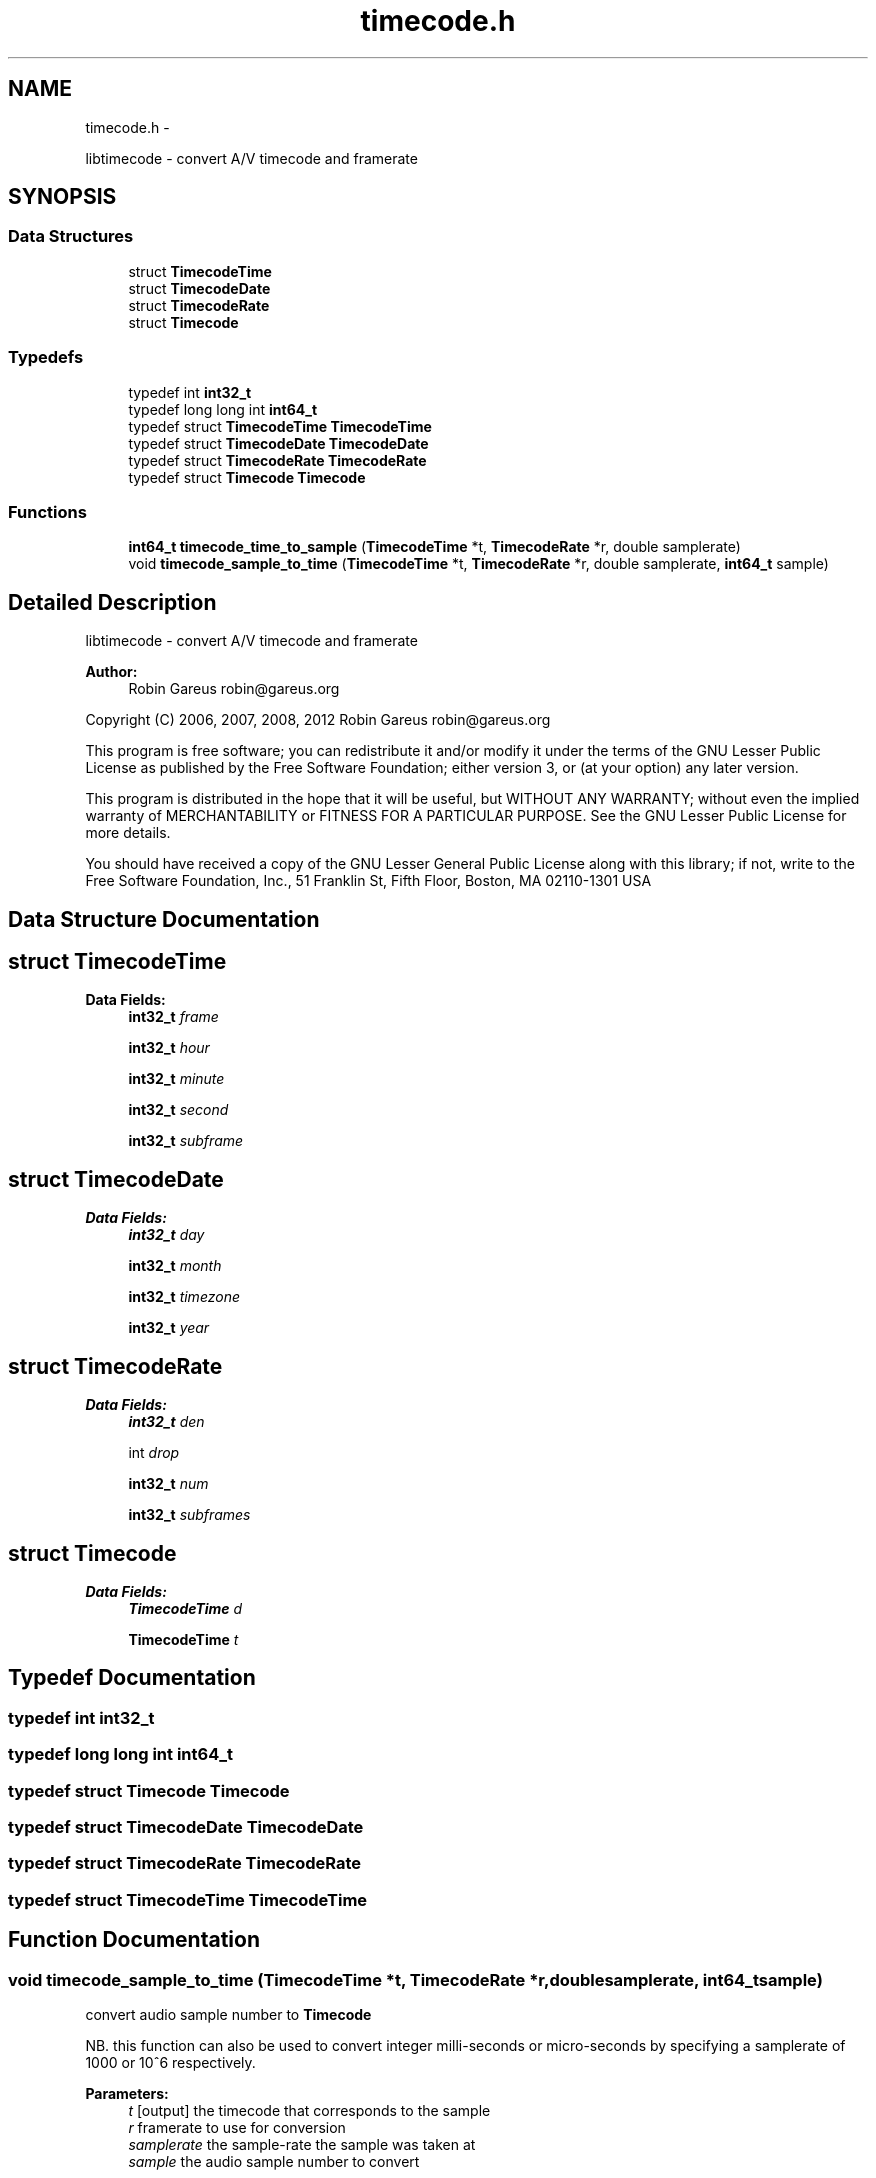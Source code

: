 .TH "timecode.h" 3 "Fri Oct 26 2012" "Version 0.5.0" "libtimecode" \" -*- nroff -*-
.ad l
.nh
.SH NAME
timecode.h \- 
.PP
libtimecode - convert A/V timecode and framerate  

.SH SYNOPSIS
.br
.PP
.SS "Data Structures"

.in +1c
.ti -1c
.RI "struct \fBTimecodeTime\fP"
.br
.ti -1c
.RI "struct \fBTimecodeDate\fP"
.br
.ti -1c
.RI "struct \fBTimecodeRate\fP"
.br
.ti -1c
.RI "struct \fBTimecode\fP"
.br
.in -1c
.SS "Typedefs"

.in +1c
.ti -1c
.RI "typedef int \fBint32_t\fP"
.br
.ti -1c
.RI "typedef long long int \fBint64_t\fP"
.br
.ti -1c
.RI "typedef struct \fBTimecodeTime\fP \fBTimecodeTime\fP"
.br
.ti -1c
.RI "typedef struct \fBTimecodeDate\fP \fBTimecodeDate\fP"
.br
.ti -1c
.RI "typedef struct \fBTimecodeRate\fP \fBTimecodeRate\fP"
.br
.ti -1c
.RI "typedef struct \fBTimecode\fP \fBTimecode\fP"
.br
.in -1c
.SS "Functions"

.in +1c
.ti -1c
.RI "\fBint64_t\fP \fBtimecode_time_to_sample\fP (\fBTimecodeTime\fP *t, \fBTimecodeRate\fP *r, double samplerate)"
.br
.ti -1c
.RI "void \fBtimecode_sample_to_time\fP (\fBTimecodeTime\fP *t, \fBTimecodeRate\fP *r, double samplerate, \fBint64_t\fP sample)"
.br
.in -1c
.SH "Detailed Description"
.PP 
libtimecode - convert A/V timecode and framerate 

\fBAuthor:\fP
.RS 4
Robin Gareus robin@gareus.org
.RE
.PP
Copyright (C) 2006, 2007, 2008, 2012 Robin Gareus robin@gareus.org
.PP
This program is free software; you can redistribute it and/or modify it under the terms of the GNU Lesser Public License as published by the Free Software Foundation; either version 3, or (at your option) any later version\&.
.PP
This program is distributed in the hope that it will be useful, but WITHOUT ANY WARRANTY; without even the implied warranty of MERCHANTABILITY or FITNESS FOR A PARTICULAR PURPOSE\&. See the GNU Lesser Public License for more details\&.
.PP
You should have received a copy of the GNU Lesser General Public License along with this library; if not, write to the Free Software Foundation, Inc\&., 51 Franklin St, Fifth Floor, Boston, MA 02110-1301 USA 
.SH "Data Structure Documentation"
.PP 
.SH "struct TimecodeTime"
.PP 
\fBData Fields:\fP
.RS 4
\fBint32_t\fP \fIframe\fP 
.br
.PP
\fBint32_t\fP \fIhour\fP 
.br
.PP
\fBint32_t\fP \fIminute\fP 
.br
.PP
\fBint32_t\fP \fIsecond\fP 
.br
.PP
\fBint32_t\fP \fIsubframe\fP 
.br
.PP
.RE
.PP
.SH "struct TimecodeDate"
.PP 
\fBData Fields:\fP
.RS 4
\fBint32_t\fP \fIday\fP 
.br
.PP
\fBint32_t\fP \fImonth\fP 
.br
.PP
\fBint32_t\fP \fItimezone\fP 
.br
.PP
\fBint32_t\fP \fIyear\fP 
.br
.PP
.RE
.PP
.SH "struct TimecodeRate"
.PP 
\fBData Fields:\fP
.RS 4
\fBint32_t\fP \fIden\fP 
.br
.PP
int \fIdrop\fP 
.br
.PP
\fBint32_t\fP \fInum\fP 
.br
.PP
\fBint32_t\fP \fIsubframes\fP 
.br
.PP
.RE
.PP
.SH "struct Timecode"
.PP 
\fBData Fields:\fP
.RS 4
\fBTimecodeTime\fP \fId\fP 
.br
.PP
\fBTimecodeTime\fP \fIt\fP 
.br
.PP
.RE
.PP
.SH "Typedef Documentation"
.PP 
.SS "typedef int \fBint32_t\fP"

.SS "typedef long long int \fBint64_t\fP"

.SS "typedef struct \fBTimecode\fP  \fBTimecode\fP"

.SS "typedef struct \fBTimecodeDate\fP  \fBTimecodeDate\fP"

.SS "typedef struct \fBTimecodeRate\fP  \fBTimecodeRate\fP"

.SS "typedef struct \fBTimecodeTime\fP  \fBTimecodeTime\fP"

.SH "Function Documentation"
.PP 
.SS "void timecode_sample_to_time (\fBTimecodeTime\fP *t, \fBTimecodeRate\fP *r, doublesamplerate, \fBint64_t\fPsample)"
convert audio sample number to \fBTimecode\fP
.PP
NB\&. this function can also be used to convert integer milli-seconds or micro-seconds by specifying a samplerate of 1000 or 10^6 respectively\&.
.PP
\fBParameters:\fP
.RS 4
\fIt\fP [output] the timecode that corresponds to the sample 
.br
\fIr\fP framerate to use for conversion 
.br
\fIsamplerate\fP the sample-rate the sample was taken at 
.br
\fIsample\fP the audio sample number to convert 
.RE
.PP

.SS "\fBint64_t\fP timecode_time_to_sample (\fBTimecodeTime\fP *t, \fBTimecodeRate\fP *r, doublesamplerate)"
convert \fBTimecode\fP to audio sample number
.PP
NB\&. this function can also be used to convert integer milli-seconds or micro-seconds by specifying a samplerate of 1000 or 10^6 respectively\&.
.PP
\fBParameters:\fP
.RS 4
\fIt\fP the timecode to convert 
.br
\fIr\fP framerate to use for conversion 
.br
\fIsamplerate\fP the sample-rate the sample was taken at 
.RE
.PP
\fBReturns:\fP
.RS 4
audio sample number 
.RE
.PP

.SH "Author"
.PP 
Generated automatically by Doxygen for libtimecode from the source code\&.
